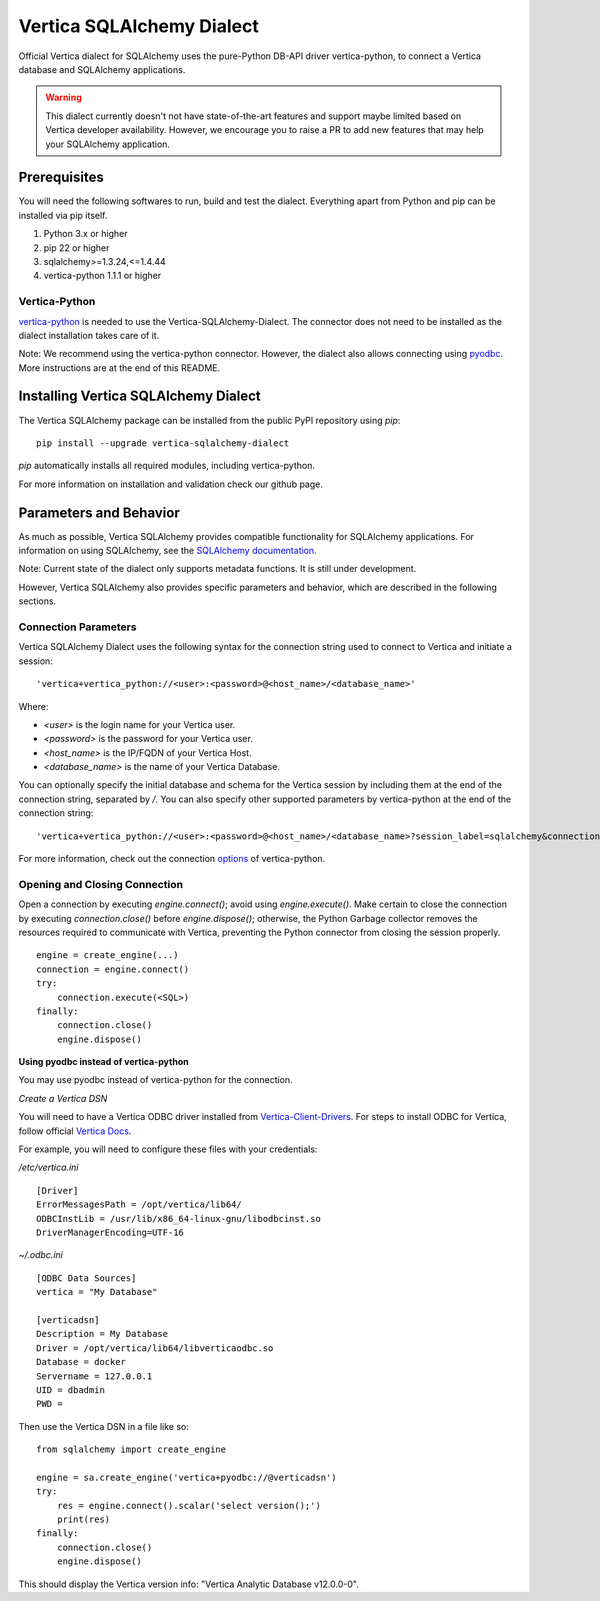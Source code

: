 
==========================
Vertica SQLAlchemy Dialect
==========================

Official Vertica dialect for SQLAlchemy uses the pure-Python DB-API driver vertica-python, to connect a Vertica database and SQLAlchemy applications.

.. warning::
   This dialect currently doesn't not have state-of-the-art features and support maybe limited based on Vertica developer availability. However, we encourage you to raise a PR to add new features that may help your SQLAlchemy application.

-------------
Prerequisites
-------------

You will need the following softwares to run, build and test the dialect. Everything apart from Python and pip can be installed via pip itself.

1. Python 3.x or higher
2. pip 22 or higher
3. sqlalchemy>=1.3.24,<=1.4.44
4. vertica-python 1.1.1 or higher

#####################################
Vertica-Python
#####################################

`vertica-python 
<https://github.com/vertica/vertica-python>`_ is needed to use the Vertica-SQLAlchemy-Dialect. The connector does not need to be installed as the dialect installation takes care of it.

Note: We recommend using the vertica-python connector. However, the dialect also allows connecting using `pyodbc <https://pypi.org/project/pyodbc/>`_. More instructions are at the end of this README.

-------------------------------------
Installing Vertica SQLAlchemy Dialect
-------------------------------------

The Vertica SQLAlchemy package can be installed from the public PyPI repository using `pip`: 
::

    pip install --upgrade vertica-sqlalchemy-dialect


`pip` automatically installs all required modules, including vertica-python.

For more information on installation and validation check our github page.

-----------------------
Parameters and Behavior
-----------------------

As much as possible, Vertica SQLAlchemy provides compatible functionality for SQLAlchemy applications. 
For information on using SQLAlchemy, see the `SQLAlchemy documentation
<http://docs.sqlalchemy.org/en/latest/>`_.

Note: Current state of the dialect only supports metadata functions. It is still under development. 

However, Vertica SQLAlchemy also provides specific parameters and behavior, which are described in the following sections.

#####################
Connection Parameters
#####################

Vertica SQLAlchemy Dialect uses the following syntax for the connection string used to connect to Vertica and initiate a session:
::

    'vertica+vertica_python://<user>:<password>@<host_name>/<database_name>'


Where:

- `<user>` is the login name for your Vertica user.
- `<password>` is the password for your Vertica user.
- `<host_name>` is the IP/FQDN of your Vertica Host.
- `<database_name>` is the name of your Vertica Database.


You can optionally specify the initial database and schema for the Vertica session by including them at the end of the connection string, separated by `/`. You can also specify other supported parameters by vertica-python at the end of the connection string:
::

    'vertica+vertica_python://<user>:<password>@<host_name>/<database_name>?session_label=sqlalchemy&connection_load_balance=1'

For more information, check out the connection `options <https://github.com/vertica/vertica-python#set-properties-with-connection-string>`_ of vertica-python.

##############################
Opening and Closing Connection
##############################

Open a connection by executing `engine.connect()`; avoid using `engine.execute()`. Make certain to close the connection by executing `connection.close()` before
`engine.dispose()`; otherwise, the Python Garbage collector removes the resources required to communicate with Vertica, preventing the Python connector from closing the session properly.

::

    engine = create_engine(...)
    connection = engine.connect()
    try:
        connection.execute(<SQL>)
    finally:
        connection.close()
        engine.dispose()


**Using pyodbc instead of vertica-python**

You may use pyodbc instead of vertica-python for the connection.

*Create a Vertica DSN* 


You will need to have a Vertica ODBC driver installed from `Vertica-Client-Drivers <https://www.vertica.com/download/vertica/client-drivers/>`_. For steps to install ODBC for Vertica, follow official `Vertica Docs <https://www.vertica.com/docs/12.0.x/HTML/Content/Authoring/ConnectingToVertica/ClientODBC/InstallingODBC.htm>`_.

For example, you will need to configure these files with your credentials:

`/etc/vertica.ini`
::

    [Driver]
    ErrorMessagesPath = /opt/vertica/lib64/
    ODBCInstLib = /usr/lib/x86_64-linux-gnu/libodbcinst.so
    DriverManagerEncoding=UTF-16


`~/.odbc.ini`
::

    [ODBC Data Sources]
    vertica = "My Database"

    [verticadsn]
    Description = My Database
    Driver = /opt/vertica/lib64/libverticaodbc.so
    Database = docker
    Servername = 127.0.0.1
    UID = dbadmin
    PWD =



Then use the Vertica DSN in a file like so:
::

    from sqlalchemy import create_engine

    engine = sa.create_engine('vertica+pyodbc://@verticadsn')
    try:
        res = engine.connect().scalar('select version();')
        print(res)
    finally:
        connection.close()
        engine.dispose()

This should display the Vertica version info: "Vertica Analytic Database v12.0.0-0".

